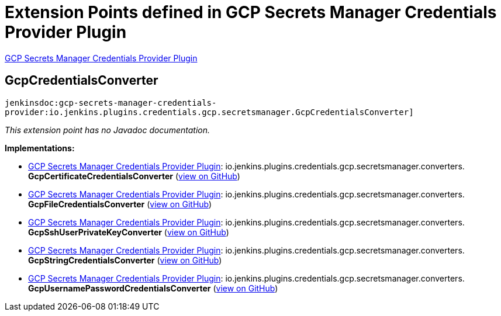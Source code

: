 = Extension Points defined in GCP Secrets Manager Credentials Provider Plugin

https://plugins.jenkins.io/gcp-secrets-manager-credentials-provider[GCP Secrets Manager Credentials Provider Plugin]

== GcpCredentialsConverter
`jenkinsdoc:gcp-secrets-manager-credentials-provider:io.jenkins.plugins.credentials.gcp.secretsmanager.GcpCredentialsConverter]`

_This extension point has no Javadoc documentation._

**Implementations:**

* https://plugins.jenkins.io/gcp-secrets-manager-credentials-provider[GCP Secrets Manager Credentials Provider Plugin]: io.+++<wbr/>+++jenkins.+++<wbr/>+++plugins.+++<wbr/>+++credentials.+++<wbr/>+++gcp.+++<wbr/>+++secretsmanager.+++<wbr/>+++converters.+++<wbr/>+++**GcpCertificateCredentialsConverter** (link:https://github.com/jenkinsci/gcp-secrets-manager-credentials-provider-plugin/search?q=GcpCertificateCredentialsConverter&type=Code[view on GitHub])
* https://plugins.jenkins.io/gcp-secrets-manager-credentials-provider[GCP Secrets Manager Credentials Provider Plugin]: io.+++<wbr/>+++jenkins.+++<wbr/>+++plugins.+++<wbr/>+++credentials.+++<wbr/>+++gcp.+++<wbr/>+++secretsmanager.+++<wbr/>+++converters.+++<wbr/>+++**GcpFileCredentialsConverter** (link:https://github.com/jenkinsci/gcp-secrets-manager-credentials-provider-plugin/search?q=GcpFileCredentialsConverter&type=Code[view on GitHub])
* https://plugins.jenkins.io/gcp-secrets-manager-credentials-provider[GCP Secrets Manager Credentials Provider Plugin]: io.+++<wbr/>+++jenkins.+++<wbr/>+++plugins.+++<wbr/>+++credentials.+++<wbr/>+++gcp.+++<wbr/>+++secretsmanager.+++<wbr/>+++converters.+++<wbr/>+++**GcpSshUserPrivateKeyConverter** (link:https://github.com/jenkinsci/gcp-secrets-manager-credentials-provider-plugin/search?q=GcpSshUserPrivateKeyConverter&type=Code[view on GitHub])
* https://plugins.jenkins.io/gcp-secrets-manager-credentials-provider[GCP Secrets Manager Credentials Provider Plugin]: io.+++<wbr/>+++jenkins.+++<wbr/>+++plugins.+++<wbr/>+++credentials.+++<wbr/>+++gcp.+++<wbr/>+++secretsmanager.+++<wbr/>+++converters.+++<wbr/>+++**GcpStringCredentialsConverter** (link:https://github.com/jenkinsci/gcp-secrets-manager-credentials-provider-plugin/search?q=GcpStringCredentialsConverter&type=Code[view on GitHub])
* https://plugins.jenkins.io/gcp-secrets-manager-credentials-provider[GCP Secrets Manager Credentials Provider Plugin]: io.+++<wbr/>+++jenkins.+++<wbr/>+++plugins.+++<wbr/>+++credentials.+++<wbr/>+++gcp.+++<wbr/>+++secretsmanager.+++<wbr/>+++converters.+++<wbr/>+++**GcpUsernamePasswordCredentialsConverter** (link:https://github.com/jenkinsci/gcp-secrets-manager-credentials-provider-plugin/search?q=GcpUsernamePasswordCredentialsConverter&type=Code[view on GitHub])

